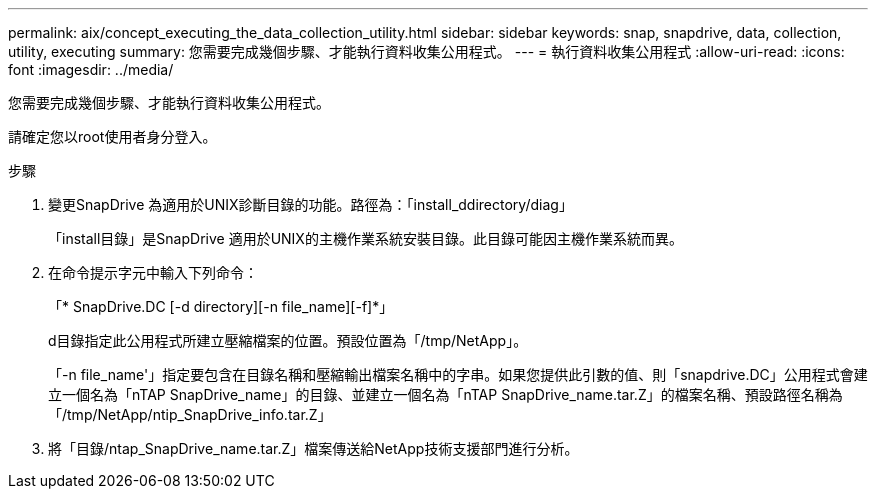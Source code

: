 ---
permalink: aix/concept_executing_the_data_collection_utility.html 
sidebar: sidebar 
keywords: snap, snapdrive, data, collection, utility, executing 
summary: 您需要完成幾個步驟、才能執行資料收集公用程式。 
---
= 執行資料收集公用程式
:allow-uri-read: 
:icons: font
:imagesdir: ../media/


[role="lead"]
您需要完成幾個步驟、才能執行資料收集公用程式。

請確定您以root使用者身分登入。

.步驟
. 變更SnapDrive 為適用於UNIX診斷目錄的功能。路徑為：「install_ddirectory/diag」
+
「install目錄」是SnapDrive 適用於UNIX的主機作業系統安裝目錄。此目錄可能因主機作業系統而異。

. 在命令提示字元中輸入下列命令：
+
「* SnapDrive.DC [-d directory][-n file_name][-f]*」

+
d目錄指定此公用程式所建立壓縮檔案的位置。預設位置為「/tmp/NetApp」。

+
「-n file_name'」指定要包含在目錄名稱和壓縮輸出檔案名稱中的字串。如果您提供此引數的值、則「snapdrive.DC」公用程式會建立一個名為「nTAP SnapDrive_name」的目錄、並建立一個名為「nTAP SnapDrive_name.tar.Z」的檔案名稱、預設路徑名稱為「/tmp/NetApp/ntip_SnapDrive_info.tar.Z」

. 將「目錄/ntap_SnapDrive_name.tar.Z」檔案傳送給NetApp技術支援部門進行分析。

